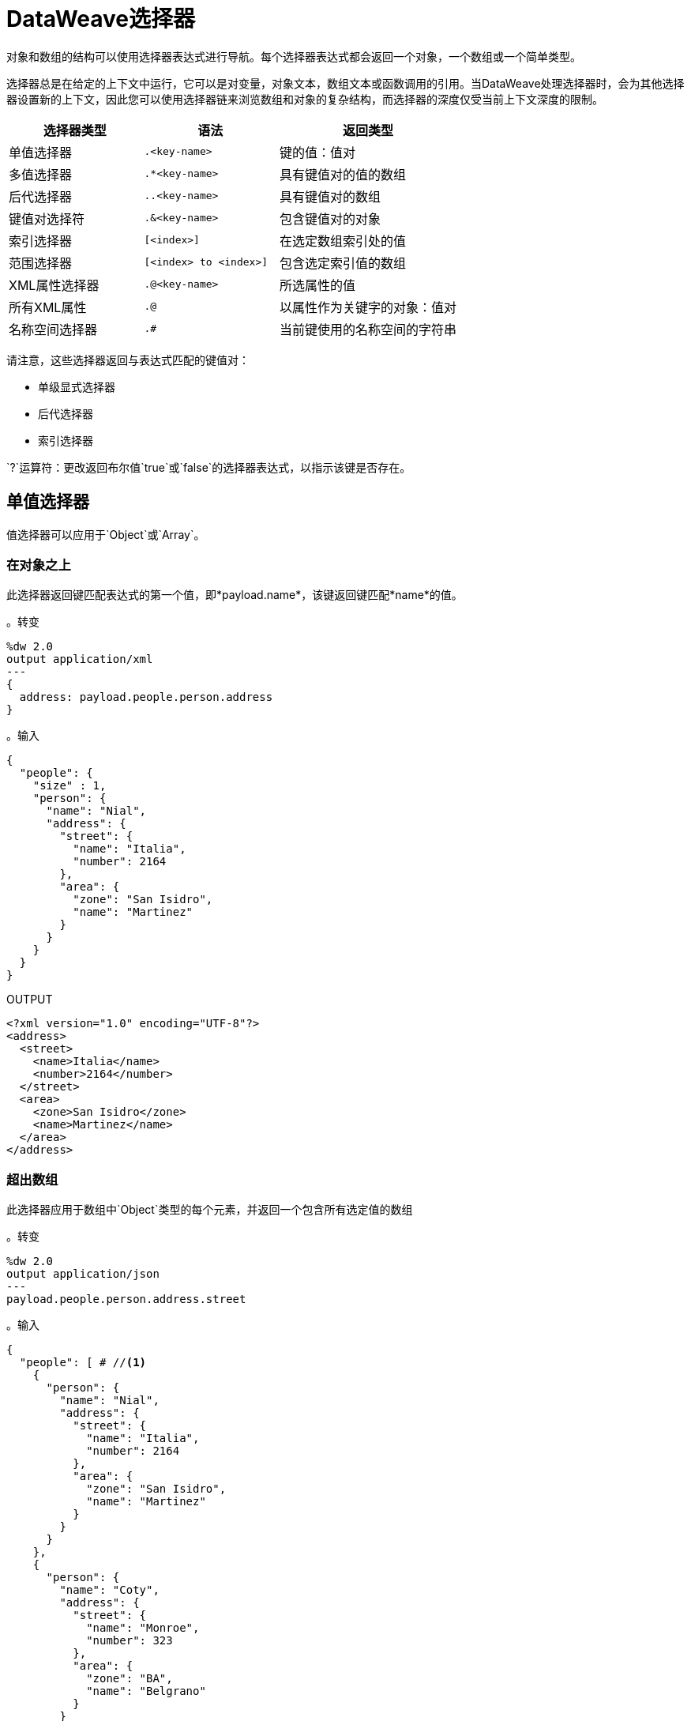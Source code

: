=  DataWeave选择器
:keywords: studio, anypoint, esb, transform, transformer, format, aggregate, rename, split, filter convert, xml, json, csv, pojo, java object, metadata, dataweave, data weave, datamapper, dwl, dfl, dw, output structure, input structure, map, mapping

对象和数组的结构可以使用选择器表达式进行导航。每个选择器表达式都会返回一个对象，一个数组或一个简单类型。

选择器总是在给定的上下文中运行，它可以是对变量，对象文本，数组文本或函数调用的引用。当DataWeave处理选择器时，会为其他选择器设置新的上下文，因此您可以使用选择器链来浏览数组和对象的复杂结构，而选择器的深度仅受当前上下文深度的限制。

[%header,cols="30,30,40"]
|===
|选择器类型 |语法 |返回类型

|单值选择器 |  `.<key-name>`  |键的值：值对
|多值选择器 |  `.*<key-name>`  |具有键值对的值的数组
|后代选择器 |  `..<key-name>`  | 具有键值对的数组
|键值对选择符|  `.&<key-name>` | 包含键值对的对象
|索引选择器|  `[<index>]`  |在选定数组索引处的值
|范围选择器|  `[<index> to <index>]` | 包含选定索引值的数组
| XML属性选择器|  `.@<key-name>`  |所选属性的值
|所有XML属性|  `.@`  |以属性作为关键字的对象：值对
|名称空间选择器|  `.#`  |当前键使用的名称空间的字符串|
|===

请注意，这些选择器返回与表达式匹配的键值对：

* 单级显式选择器
* 后代选择器
* 索引选择器

`?`运算符：更改返回布尔值`true`或`false`的选择器表达式，以指示该键是否存在。


== 单值选择器

值选择器可以应用于`Object`或`Array`。

=== 在对象之上

此选择器返回键匹配表达式的第一个值，即*payload.name*，该键返回键匹配*name*的值。

。转变
[source,DataWeave, linenums]
----
%dw 2.0
output application/xml
---
{
  address: payload.people.person.address
}
----



。输入
[source, json,linenums]
----
{
  "people": {
    "size" : 1,
    "person": {
      "name": "Nial",
      "address": {
        "street": {
          "name": "Italia",
          "number": 2164
        },
        "area": {
          "zone": "San Isidro",
          "name": "Martinez"
        }
      }
    }
  }
}
----

.OUTPUT
[source, xml,linenums]
----
<?xml version="1.0" encoding="UTF-8"?>
<address>
  <street>
    <name>Italia</name>
    <number>2164</number>
  </street>
  <area>
    <zone>San Isidro</zone>
    <name>Martinez</name>
  </area>
</address>
----



=== 超出数组

此选择器应用于数组中`Object`类型的每个元素，并返回一个包含所有选定值的数组

。转变
[source,DataWeave, linenums]
----
%dw 2.0
output application/json
---
payload.people.person.address.street
----



。输入
[source,DataWeave, linenums]
----
{
  "people": [ # //<1>
    {
      "person": {
        "name": "Nial",
        "address": {
          "street": {
            "name": "Italia",
            "number": 2164
          },
          "area": {
            "zone": "San Isidro",
            "name": "Martinez"
          }
        }
      }
    },
    {
      "person": {
        "name": "Coty",
        "address": {
          "street": {
            "name": "Monroe",
            "number": 323
          },
          "area": {
            "zone": "BA",
            "name": "Belgrano"
          }
        }
      }
    }
  ]
}
----
<1>由于'people'是一个数组，因此它设置了在'person'元素上搜索的上下文。这个选择的结果总是一个数组。

.OUTPUT
[source, json,linenums]
----
[ # <1>
  {
    "name": "Italia",
    "number": 2164
  },
  {
    "name": "Monroe",
    "number": 323
  }
]
----

<1>输出总是一个数组。即使只有一个匹配值，也会返回一个数组。





== 多值选择器

多值选择器可以应用于`Object`或`Array`。

=== 在对象之上

这个选择器返回一个数组，其中的键值与表达式相匹配。

。转变
[source,DataWeave, linenums]
----
%dw 2.0
output application/json
---
{
  users: payload.users.*user
}
----



。输入
[source, xml, linenums]
----
<users>
  <user>Mariano</user>
  <user>Martin</user>
  <user>Leandro</user>
</users>
----

.OUTPUT
[source, json, linenums]
----
{
  "users": [
    "Mariano",
    "Martin",
    "Leandro"
  ]
}
----



=== 超出数组

选择器应用于数组中`Object`类型的每个元素，并返回一个包含所有选定值的数组。


== 后代选择器

此选择器使用格式*..<field-name>*应用于上下文，并检索当前上下文中子树中所有匹配的键：值对的值。无论这些字段是按照层次结构组织的，它们都被放置在输出中的同一级别。



。转变
[source,DataWeave, linenums]
----
%dw 2.0
output application/json
---
{
  names: payload.people..name <1>
}
----



。输入
[source, json,linenums]
----
{
  "people": {
    "person": {
      "name": "Nial",
      "address": {
        "street": {
          "name": "Italia",
          "number": 2164
        },
        "area": {
          "zone": "San Isidro",
          "name": "Martinez"
        }
      }
    }
  }
}
----

.OUTPUT
[source, json,linenums]
----
{
  "names": [
    "Nial",
    "Italia",
    "Martinez"
  ]
}
----
<1>在此示例中，所有与键"name"匹配的字段都放在名为"names"的列表中，而不管它们在输入数据树中的基数。



== 键值对选择器


该选择器检索当前上下文中的所有匹配键对的键和值。这些作为一个对象返回，包含这些检索到的键和值。



。转变
[source,DataWeave, linenums]
----
%dw 2.0
output application/xml
---
{
  users: payload.users.&user
}
----


。输入
[source, xml, linenums]
----
<?xml version='1.0' encoding='US-ASCII'?>
<users>
  <user>Mariano</user>
  <user>Martin</user>
  <user>Leandro</user>
  <admin>Admin</admin>
  <admin>org_owner</admin>
</users>
----

.OUTPUT
[source, xml, linenums]
----
<?xml version='1.0' encoding='US-ASCII'?>
<users>
  <user>Mariano</user>
  <user>Martin</user>
  <user>Leandro</user>
</users>
----

请注意，与多值选择器不同，此选择器的输出是一个对象，其中也提取了每个值的原始键。

=== 选择所有后代键值对


。转变
[source,DataWeave, linenums]
----
%dw 2.0
output application/json
---
{
  names: payload.people..&name
}
----

。输入
[source, json,linenums]
----
{
  "people": {
    "person": {
      "name": "Nial",
      "address": {
        "street": {
          "name": "Italia",
          "number": 2164
        },
        "area": {
          "zone": "San Isidro",
          "name": "Martinez"
        }
      }
    }
  }
}
----

.OUTPUT
----
{
  names: [
    {
      name: "Nial"
    },
    {
      name: "Italia"
    },
    {
      name: "Martinez"
    }
  ]
}
----

==== 将对象数组转换为对象对象

。转变
[source,DataWeave, linenums]
----
%dw 2.0
output application/xml
---
{
  names: (payload.people..&name) reduce (value, aggregator) -> aggregator ++ value
  //Alternative methods
  //names: payload.people..&name reduce ($$ ++ $)
  //names: {(payload.people..&name)}
}
----

。输入
[source, json,linenums]
----
{
  "people": {
    "person": {
      "name": "Nial",
      "address": {
        "street": {
          "name": "Italia",
          "number": 2164
        },
        "area": {
          "zone": "San Isidro",
          "name": "Martinez"
        }
      }
    }
  }
}
----

.OUTPUT
[source, xml,linenums]
----
<?xml version="1.0" encoding="UTF-8"?>
<names>
  <name>Nial</name>
  <name>Italia</name>
  <name>Martinez</name>
</names>
----


== 索引选择器

索引选择器返回指定位置的元素，它可以应用于`Array`，`Object`或`String`

=== 超出数组

该选择器可以应用于字符串文字，数组和对象。在对象的情况下，返回在索引处找到的key：value对的值。在数组的情况下，元素的值被返回。该指数是从零开始的。

. 如果索引大于或等于0，则从头开始计数。
. 如果索引是负数，则从-1开始计数的最后一个元素开始计数。

。转变
[source,DataWeave, linenums]
----
%dw 2.0
output application/json
---
payload.people[1]
----


。输入
[source, json,linenums]
----
{
  "people": [
        {
          "nameFirst": "Nial",
          "nameLast": "Martinez"
        },
        {
          "nameFirst": "Coty",
          "nameLast": "Belgrano"
        }
    ]
}
----

.OUTPUT
[source, json,linenums]
----
{
  "nameFirst": "Coty",
  "nameLast": "Belgrano"
}
----



当使用带字符串的索引选择器时，字符串被分解为一个数组，其中每个字符都是一个索引。

。转变
[source,DataWeave, linenums]
--------------------------------------------------------
output application/json
---
{
  name: "MuleSoft"[0]
}
--------------------------------------------------------

.OUTPUT
[source,json,linenums]
--------------------------------------------------------
{
  "name": "M"
}
--------------------------------------------------------

=== 通过字符串

选择器在给定位置拾取字符，将字符串视为字符数组。

. 如果索引大于或等于0，则从头开始计数。
. 如果索引是负数，则从末尾开始计算。

。转变
[source,DataWeave, linenums]
--------------------------------------------------------
%dw 2.0
output application/json
---
{
  name: "Emiliano"[0]
}
--------------------------------------------------------

.OUTPUT
[source,json,linenums]
--------------------------------------------------------
{
  "name": "E"
}
--------------------------------------------------------

=== 在对象之上

选择器返回指定位置的key：value对的值。

。转变
[source,DataWeave, linenums]
----
%dw 2.0
output application/json
---
payload[1]
----

。输入
[source, json,linenums]
----
{
  "nameFirst": "Mark",
  "nameLast": "Nguyen"
}
----

.OUTPUT
[source, json,linenums]
----
"Nguyen"
----


== 范围选择器

=== 超出数组

范围选择器将输出限制为仅限特定顺序范围指定的元素。这个选择器允许你切割一个数组，甚至将其反转。

。转变
[source,DataWeave, linenums]
------------------------------------------------------------
%dw 2.0
output application/json
---
{
  slice: [0,1,2][0 to 1],
  last: [0,1,2][-1 to 0]
}
------------------------------------------------------------

.OUTPUT
[source,json,linenums]
----
{
  "slice": [
    0,
    1
  ],
  "last": [
    2,
    1,
    0
  ]
}
----

=== 通过字符串

范围选择器将输出限制为仅由特定顺序范围指定的元素，将字符串视为字符数组。这个选择器允许你切割一个字符串或者甚至将其反转。

。转变
[source,DataWeave, linenums]
----
%dw 2.0
output application/json
---
{
  slice: "DataWeave"[0 to 1],
  last: "DataWeave"[-1 to 0]
}
----

.OUTPUT

[source,json,linenums]
----
{
  "slice": "Da",
  "last": "evaeWataD"
}
----


==  XML属性选择器

为了查询XML元素上的属性，使用语法*.@<key-name>*。如果您只是使用*.@*（不带<key-name>），它会返回一个包含所有属性的对象作为键：值对。


。转变
[source,DataWeave, linenums]
----
%dw 2.0
output application/json
---
{
  item: {
    type : payload.product.@type,
    name : payload.product.brand,
    attributes: payload.product.@
  }
}
----




。输入
[source, xml,linenums]
----
<product id="1" type="tv">
  <brand>Samsung</brand>
</product>
----

.OUTPUT
[source, json,linenums]
----
{
  "item": {
    "type": "tv",
    "name": "Samsung",
    "attributes": { <1>
      "id": 1,
      "type": "tv"
    }
  }
}
----

<1>此输出中的第三个元素检索一个包含所有属性的对象，在本例中为id和类型。





。转变
[source,DataWeave, linenums]
----
%dw 2.0
output application/json
---
{
  item: {
    attributes : payload.product.@,
    name : payload.product.brand
  }
}
----

.OUTPUT
[source, json,linenums]
----
{
  "item": {
    "attributes": {
      "id": 1,
      "type": "tv"
    },
    "name": "Samsung"
  }
}
----

=== 选择键值对

由于选择器只返回key：value对的值，为了同时获得键和值，可以使用对象的类型转换。



。转变
[source,DataWeave, linenums]
----
%dw 2.0
output application/xml
---
user: payload.nameFirst as Object <1>
----

<1>使用*as Object*将值转换为包含键和值的对象。如果没有对此对象的转换，则返回的XML正文将仅为<user> Mariano </user>。




。输入
[source, json,linenums]
----
{
  "nameFirst": "Mariano",
  "nameLast" : "Doe"
}
----

.OUTPUT
[source,xml,linenums]
----
<?xml version="1.0" encoding="UTF-8"?>
<user>
  <nameFirst>Mariano</nameFirst>
</user>
----


== 命名空间选择器

Namespace选择器返回查询当前键的名称空间。

。转变
[source,DataWeave, linenums]
----
%dw 2.0
output application/json
---
payload.order.#
----

。输入
[source, xml,linenums]
----
<?xml version="1.0" encoding="UTF-8"?>
<ns0:order xmlns:ns0=http://orders.company.com>
  <name>Mark</name>
  <items>42</items>
  <orderdate>2017-01-04</orderdate>
</ns0:order>
----

.OUTPUT
[source,json,linenums]
----
"http://orders.company.com"
----


== 选择器修饰符

有两个选择器修饰符：？和！

* 问号是否在结构中存在键时返回true或false。
* 感叹号会评估选择，如果有任何键不存在，将会失败。

=== 密钥存在

如果指定的键存在于对象中，则返回true。



。转变
[source,DataWeave,linenums]
--------------------------------------------------------
%dw 2.0
output application/xml
---
present: payload.name?
--------------------------------------------------------



。输入
[source,json,linenums]
--------------------------------------------------------
{
  "name": "Annie"
}
--------------------------------------------------------

。输出：
[source,xml,linenums]
--------------------------------------------------------
<?xml version="1.0" encoding="UTF-8"?>
<present>true</present>
--------------------------------------------------------



在上例中，如果输入中存在“名称”键，则返回*true*。

该操作也适用于XML属性：



。转变
[source,DataWeave, linenums]
----
%dw 2.0
output application/json
---
{
  item: {
    typePresent : payload.product.@type?
  }
}
----



。输入
[source, xml,linenums]
----
<product id="1" type="tv">
  <brand>Samsung</brand>
</product>
----

.OUTPUT
[source, json,linenums]
----
{
  "item": {
    "typePresent": true
  }
}
----



您也可以将此验证操作用作过滤器的一部分：



。转变
[source,DataWeave,linenums]
--------------------------------------------------------
%dw 2.0
output application/xml
---
users: payload.users.*name[?($ == "Mariano")]
--------------------------------------------------------



。输入
[source,xml,linenums]
--------------------------------------------------------
<users>
  <name>Mariano</name>
  <name>Luis</name>
  <name>Mariano</name>
</users>
--------------------------------------------------------

.OUTPUT
[source,xml,linenums]
--------------------------------------------------------
<?xml version="1.0" encoding="UTF-8"?>
<users>
  <name>Mariano</name>
  <name>Mariano</name>
</users>
--------------------------------------------------------



上面的示例选择值为"Mariano" => {名称：Mariano，名称：Mariano}的键值对

=== 断言存在

如果找不到任何指定的键，则返回异常。


。转变
[source,DataWeave,linenums]
--------------------------------------------------------
%dw 2.0
output application/xml
---
present: payload.lastName!<1>
--------------------------------------------------------
<1>抛出异常"There is no key named 'lastName'"。



。输入
[source,json,linenums]
--------------------------------------------------------
{
  "name": "Annie"
}
--------------------------------------------------------

例外："There is no key named 'lastName'"

////
=== 选择器

选择器允许导航和查询数据结构的多个层次以引用特定值或一组值。请参阅 link:dataweave-selectors[DataWeave选择器]以获取完整参考。

。转变
[source, dataweave, linenums]
----
%dw 2.0
output application/json
---
{
  users: payload.users.*user
}
----


。输入
[source, xml,linenums]
----
<users>
  <user>Mariano</user>
  <user>Martin</user>
  <user>Leandro</user>
</users>
----

.OUTPUT
[source, json,linenums]
----
{
  "users": [
    "Mariano",
    "Martin",
    "Leandro"
  ]
}
----


////



== 另请参阅

*  link:dataweave-cookbook-extract-data[Dataweave Cookbook：提取数据]
*  link:dataweave-language-introduction[DataWeave语言介绍]
// * link:dw-functions-core[DataWeave核心功能]
